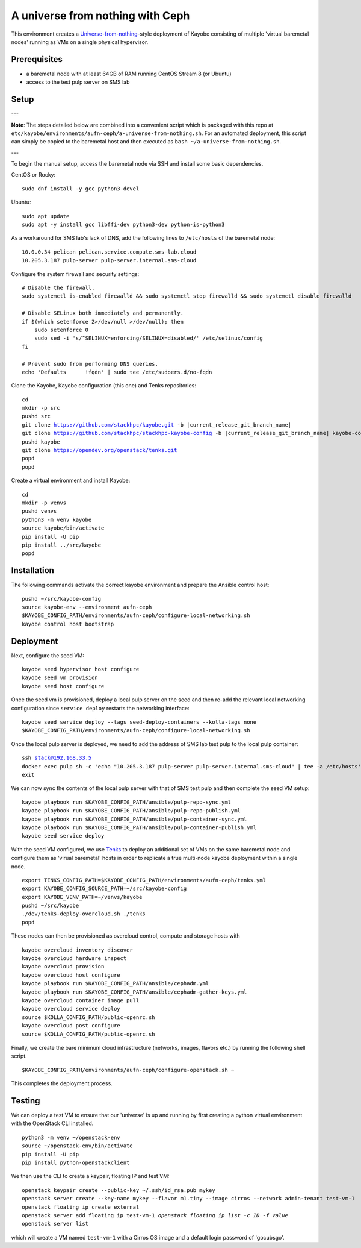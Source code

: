 =================================
A universe from nothing with Ceph
=================================

This environment creates a Universe-from-nothing_-style deployment of Kayobe consisting of multiple 'virtual baremetal nodes' running as VMs on a single physical hypervisor.

.. _Universe-from-nothing: https://github.com/stackhpc/a-universe-from-nothing

Prerequisites
=============

* a baremetal node with at least 64GB of RAM running CentOS Stream 8 (or Ubuntu)

* access to the test pulp server on SMS lab

Setup
=====

---

**Note**: The steps detailed below are combined into a convenient script which is packaged with this repo at ``etc/kayobe/environments/aufn-ceph/a-universe-from-nothing.sh``. For an automated deployment, this script can simply be copied to the baremetal host and then executed as ``bash ~/a-universe-from-nothing.sh``.

---

To begin the manual setup, access the baremetal node via SSH and install some basic dependencies.

CentOS or Rocky:

.. parsed-literal::

   sudo dnf install -y gcc python3-devel

Ubuntu:

.. parsed-literal::

    sudo apt update
    sudo apt -y install gcc libffi-dev python3-dev python-is-python3


As a workaround for SMS lab's lack of DNS, add the following lines to ``/etc/hosts`` of the baremetal node:

.. parsed-literal::

    10.0.0.34 pelican pelican.service.compute.sms-lab.cloud
    10.205.3.187 pulp-server pulp-server.internal.sms-cloud

Configure the system firewall and security settings:

.. parsed-literal::

    # Disable the firewall.
    sudo systemctl is-enabled firewalld && sudo systemctl stop firewalld && sudo systemctl disable firewalld

    # Disable SELinux both immediately and permanently.
    if $(which setenforce 2>/dev/null >/dev/null); then
        sudo setenforce 0
        sudo sed -i 's/^SELINUX=enforcing/SELINUX=disabled/' /etc/selinux/config
    fi

    # Prevent sudo from performing DNS queries.
    echo 'Defaults	!fqdn' | sudo tee /etc/sudoers.d/no-fqdn

Clone the Kayobe, Kayobe configuration (this one) and Tenks repositories:

.. parsed-literal::

   cd
   mkdir -p src
   pushd src
   git clone https://github.com/stackhpc/kayobe.git -b |current_release_git_branch_name|
   git clone https://github.com/stackhpc/stackhpc-kayobe-config -b |current_release_git_branch_name| kayobe-config
   pushd kayobe
   git clone https://opendev.org/openstack/tenks.git
   popd
   popd

Create a virtual environment and install Kayobe:

.. parsed-literal::

   cd
   mkdir -p venvs
   pushd venvs
   python3 -m venv kayobe
   source kayobe/bin/activate
   pip install -U pip
   pip install ../src/kayobe
   popd


Installation
============

The following commands activate the correct kayobe environment and prepare the Ansible control host:

.. parsed-literal::

   pushd ~/src/kayobe-config
   source kayobe-env --environment aufn-ceph
   $KAYOBE_CONFIG_PATH/environments/aufn-ceph/configure-local-networking.sh
   kayobe control host bootstrap

Deployment
==========

Next, configure the seed VM:

.. parsed-literal::

    kayobe seed hypervisor host configure
    kayobe seed vm provision
    kayobe seed host configure

Once the seed vm is provisioned, deploy a local pulp server on the seed and then re-add the relevant local networking configuration since ``service deploy`` restarts the networking interface:

.. parsed-literal::

    kayobe seed service deploy --tags seed-deploy-containers --kolla-tags none
    $KAYOBE_CONFIG_PATH/environments/aufn-ceph/configure-local-networking.sh

Once the local pulp server is deployed, we need to add the address of SMS lab test pulp to the local pulp container:

.. parsed-literal::

    ssh stack@192.168.33.5
    docker exec pulp sh -c 'echo "10.205.3.187 pulp-server pulp-server.internal.sms-cloud" | tee -a /etc/hosts'
    exit

We can now sync the contents of the local pulp server with that of SMS test pulp and then complete the seed VM setup:

.. parsed-literal::

    kayobe playbook run $KAYOBE_CONFIG_PATH/ansible/pulp-repo-sync.yml
    kayobe playbook run $KAYOBE_CONFIG_PATH/ansible/pulp-repo-publish.yml
    kayobe playbook run $KAYOBE_CONFIG_PATH/ansible/pulp-container-sync.yml
    kayobe playbook run $KAYOBE_CONFIG_PATH/ansible/pulp-container-publish.yml
    kayobe seed service deploy

With the seed VM configured, we use Tenks_ to deploy an additional set of VMs on the same baremetal node and configure them as 'virual baremetal' hosts in order to replicate a true multi-node kayobe deployment within a single node.

.. _Tenks: https://github.com/stackhpc/tenks

.. parsed-literal::

    export TENKS_CONFIG_PATH=$KAYOBE_CONFIG_PATH/environments/aufn-ceph/tenks.yml
    export KAYOBE_CONFIG_SOURCE_PATH=~/src/kayobe-config
    export KAYOBE_VENV_PATH=~/venvs/kayobe
    pushd ~/src/kayobe
    ./dev/tenks-deploy-overcloud.sh ./tenks
    popd

These nodes can then be provisioned as overcloud control, compute and storage hosts with

.. parsed-literal::

    kayobe overcloud inventory discover
    kayobe overcloud hardware inspect
    kayobe overcloud provision
    kayobe overcloud host configure
    kayobe playbook run $KAYOBE_CONFIG_PATH/ansible/cephadm.yml
    kayobe playbook run $KAYOBE_CONFIG_PATH/ansible/cephadm-gather-keys.yml
    kayobe overcloud container image pull
    kayobe overcloud service deploy
    source $KOLLA_CONFIG_PATH/public-openrc.sh
    kayobe overcloud post configure
    source $KOLLA_CONFIG_PATH/public-openrc.sh

Finally, we create the bare minimum cloud infrastructure (networks, images, flavors etc.) by running the following shell script.

.. parsed-literal::

    $KAYOBE_CONFIG_PATH/environments/aufn-ceph/configure-openstack.sh ~

This completes the deployment process.


Testing
=======

We can deploy a test VM to ensure that our 'universe' is up and running by first creating a python virtual environment with the OpenStack CLI installed.

.. parsed-literal::

    python3 -m venv ~/openstack-env
    source ~/openstack-env/bin/activate
    pip install -U pip
    pip install python-openstackclient

We then use the CLI to create a keypair, floating IP and test VM:

.. parsed-literal::

    openstack keypair create --public-key ~/.ssh/id_rsa.pub mykey
    openstack server create --key-name mykey --flavor m1.tiny --image cirros --network admin-tenant test-vm-1
    openstack floating ip create external
    openstack server add floating ip test-vm-1 `openstack floating ip list -c ID -f value`
    openstack server list

which will create a VM named ``test-vm-1`` with a Cirros OS image and a default login password of 'gocubsgo'.
